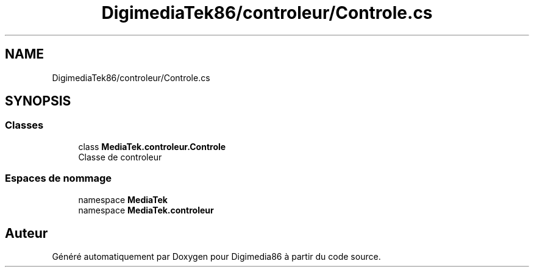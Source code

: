 .TH "DigimediaTek86/controleur/Controle.cs" 3 "Mardi 19 Octobre 2021" "Digimedia86" \" -*- nroff -*-
.ad l
.nh
.SH NAME
DigimediaTek86/controleur/Controle.cs
.SH SYNOPSIS
.br
.PP
.SS "Classes"

.in +1c
.ti -1c
.RI "class \fBMediaTek\&.controleur\&.Controle\fP"
.br
.RI "Classe de controleur "
.in -1c
.SS "Espaces de nommage"

.in +1c
.ti -1c
.RI "namespace \fBMediaTek\fP"
.br
.ti -1c
.RI "namespace \fBMediaTek\&.controleur\fP"
.br
.in -1c
.SH "Auteur"
.PP 
Généré automatiquement par Doxygen pour Digimedia86 à partir du code source\&.
